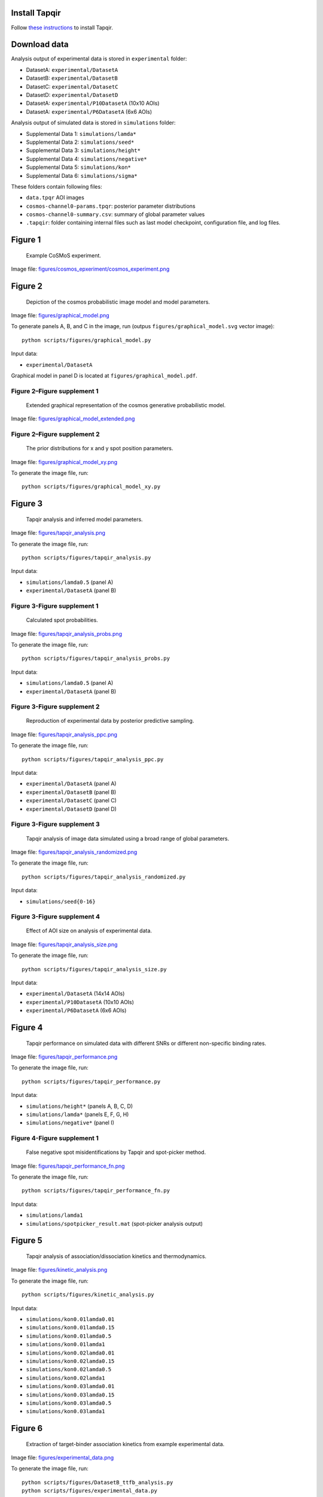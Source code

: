 Install Tapqir
--------------

Follow `these instructions <https://tapqir.readthedocs.io/en/latest/install/index.html>`_ to install Tapqir.

Download data
-------------

Analysis output of experimental data is stored in ``experimental`` folder:

* DatasetA: ``experimental/DatasetA``
* DatasetB: ``experimental/DatasetB``
* DatasetC: ``experimental/DatasetC``
* DatasetD: ``experimental/DatasetD``
* DatasetA: ``experimental/P10DatasetA`` (10x10 AOIs)
* DatasetA: ``experimental/P6DatasetA`` (6x6 AOIs)

Analysis output of simulated data is stored in ``simulations`` folder:

* Supplemental Data 1: ``simulations/lamda*``
* Supplemental Data 2: ``simulations/seed*``
* Supplemental Data 3: ``simulations/height*``
* Supplemental Data 4: ``simulations/negative*``
* Supplemental Data 5: ``simulations/kon*``
* Supplemental Data 6: ``simulations/sigma*``

These folders contain following files:

* ``data.tpqr`` AOI images
* ``cosmos-channel0-params.tpqr``: posterior parameter distributions
* ``cosmos-channel0-summary.csv``: summary of global parameter values
* ``.tapqir``: folder containing internal files such as last model checkpoint, configuration file, and log files.

Figure 1
--------

.. figure:: figures/cosmos_experiment/cosmos_experiment.png
   :alt: Figure 1
   :width: 800
   
   Example CoSMoS experiment.

Image file: `figures/cosmos_epxeriment/cosmos_experiment.png <figures/cosmos_epxeriment/cosmos_experiment.png>`_


Figure 2
--------

.. figure:: figures/graphical_model.png
   :alt: Figure 2
   :width: 800
   
   Depiction of the cosmos probabilistic image model and model parameters.

Image file: `figures/graphical_model.png <figures/graphical_model.png>`_

To generate panels A, B, and C in the image, run (outpus ``figures/graphical_model.svg`` vector image)::

  python scripts/figures/graphical_model.py

Input data:

* ``experimental/DatasetA``

Graphical model in panel D is located at ``figures/graphical_model.pdf``.

Figure 2–Figure supplement 1
^^^^^^^^^^^^^^^^^^^^^^^^^^^^

.. figure:: figures/graphical_model_extended.png
   :alt: Figure 2–Figure supplement 1
   :width: 800
   
   Extended graphical representation of the cosmos generative probabilistic model.

Image file: `figures/graphical_model_extended.png <figures/graphical_model_extended.png>`_

Figure 2–Figure supplement 2
^^^^^^^^^^^^^^^^^^^^^^^^^^^^

.. figure:: figures/graphical_model_xy.png
   :alt: Figure 2–Figure supplement 2
   :width: 300
   
   The prior distributions for x and y spot position parameters.

Image file: `figures/graphical_model_xy.png <figures/graphical_model_xy.png>`_

To generate the image file, run::

  python scripts/figures/graphical_model_xy.py


Figure 3
--------

.. figure:: figures/tapqir_analysis.png
   :alt: Figure 3
   :width: 800
   
   Tapqir analysis and inferred model parameters.

Image file: `figures/tapqir_analysis.png <figures/tapqir_analysis.png>`_

To generate the image file, run::

  python scripts/figures/tapqir_analysis.py

Input data:

* ``simulations/lamda0.5`` (panel A)
* ``experimental/DatasetA`` (panel B)

Figure 3-Figure supplement 1
^^^^^^^^^^^^^^^^^^^^^^^^^^^^

.. figure:: figures/tapqir_analysis_probs.png
   :alt: Figure 3-Figure supplement 1
   :width: 800
   
   Calculated spot probabilities.

Image file: `figures/tapqir_analysis_probs.png <figures/tapqir_analysis_probs.png>`_

To generate the image file, run::

  python scripts/figures/tapqir_analysis_probs.py

Input data:

* ``simulations/lamda0.5`` (panel A)
* ``experimental/DatasetA`` (panel B)

Figure 3-Figure supplement 2
^^^^^^^^^^^^^^^^^^^^^^^^^^^^

.. figure:: figures/tapqir_analysis_ppc.png
   :alt: Figure 3-Figure supplement 2
   :width: 800
   
   Reproduction of experimental data by posterior predictive sampling.

Image file: `figures/tapqir_analysis_ppc.png <figures/tapqir_analysis_ppc.png>`_

To generate the image file, run::

  python scripts/figures/tapqir_analysis_ppc.py

Input data:

* ``experimental/DatasetA`` (panel A)
* ``experimental/DatasetB`` (panel B)
* ``experimental/DatasetC`` (panel C)
* ``experimental/DatasetD`` (panel D)

Figure 3-Figure supplement 3
^^^^^^^^^^^^^^^^^^^^^^^^^^^^

.. figure:: figures/tapqir_analysis_randomized.png
   :alt: Figure 3-Figure supplement 3
   :width: 800
   
   Tapqir analysis of image data simulated using a broad range of global parameters.

Image file: `figures/tapqir_analysis_randomized.png <figures/tapqir_analysis_randomized.png>`_

To generate the image file, run::

  python scripts/figures/tapqir_analysis_randomized.py

Input data:

* ``simulations/seed{0-16}``

Figure 3-Figure supplement 4
^^^^^^^^^^^^^^^^^^^^^^^^^^^^

.. figure:: figures/tapqir_analysis_size.png
   :alt: Figure 3-Figure supplement 4
   :width: 800
   
   Effect of AOI size on analysis of experimental data.

Image file: `figures/tapqir_analysis_size.png <figures/tapqir_analysis_size.png>`_

To generate the image file, run::

  python scripts/figures/tapqir_analysis_size.py

Input data:

* ``experimental/DatasetA`` (14x14 AOIs)
* ``experimental/P10DatasetA`` (10x10 AOIs)
* ``experimental/P6DatasetA`` (6x6 AOIs)


Figure 4
--------

.. figure:: figures/tapqir_performance.png
   :alt: Figure 4
   :width: 800

   Tapqir performance on simulated data with different SNRs or different non-specific binding rates.

Image file: `figures/tapqir_performance.png <figures/tapqir_performance.png>`_

To generate the image file, run::

  python scripts/figures/tapqir_performance.py

Input data:

* ``simulations/height*`` (panels A, B, C, D)
* ``simulations/lamda*`` (panels E, F, G, H)
* ``simulations/negative*`` (panel I)

Figure 4-Figure supplement 1
^^^^^^^^^^^^^^^^^^^^^^^^^^^^

.. figure:: figures/tapqir_performance_fn.png
   :alt: Figure 4-Figure supplement 1
   :width: 800

   False negative spot misidentifications by Tapqir and spot-picker method.

Image file: `figures/tapqir_performance_fn.png <figures/tapqir_performance_fn.png>`_

To generate the image file, run::

  python scripts/figures/tapqir_performance_fn.py

Input data:

* ``simulations/lamda1``
* ``simulations/spotpicker_result.mat`` (spot-picker analysis output)


Figure 5
--------

.. figure:: figures/kinetic_analysis.png
   :alt: Figure 5
   :width: 800

   Tapqir analysis of association/dissociation kinetics and thermodynamics.

Image file: `figures/kinetic_analysis.png <figures/kinetic_analysis.png>`_

To generate the image file, run::

  python scripts/figures/kinetic_analysis.py

Input data:

* ``simulations/kon0.01lamda0.01``
* ``simulations/kon0.01lamda0.15``
* ``simulations/kon0.01lamda0.5``
* ``simulations/kon0.01lamda1``
* ``simulations/kon0.02lamda0.01``
* ``simulations/kon0.02lamda0.15``
* ``simulations/kon0.02lamda0.5``
* ``simulations/kon0.02lamda1``
* ``simulations/kon0.03lamda0.01``
* ``simulations/kon0.03lamda0.15``
* ``simulations/kon0.03lamda0.5``
* ``simulations/kon0.03lamda1``


Figure 6
--------

.. figure:: figures/experimental_data.png
   :alt: Figure 6
   :width: 800

   Extraction of target-binder association kinetics from example experimental data.

Image file: `figures/experimental_data.png <figures/experimental_data.png>`_

To generate the image file, run::

  python scripts/figures/DatasetB_ttfb_analysis.py
  python scripts/figures/experimental_data.py

Input data:

* ``experimental/DatsetB``

Figure 6-Figure supplement 1
^^^^^^^^^^^^^^^^^^^^^^^^^^^^

.. figure:: figures/experimental_data_DatasetA.png
   :alt: Figure 6-Figure supplement 1
   :width: 800

   Additional example showing extraction of target-binder association kinetics from experimental data.

Image file: `figures/experimental_data_DatasetA.png <figures/experimental_data_DatasetA.png>`_

To generate the image file, run::

  python scripts/figures/DatasetA_ttfb_analysis.py
  python scripts/figures/experimental_data_DatasetA.py

Input data:

* ``experimental/DatsetA``

Figure 6-Figure supplement 2
^^^^^^^^^^^^^^^^^^^^^^^^^^^^

.. figure:: figures/experimental_data_DatasetC.png
   :alt: Figure 6-Figure supplement 2
   :width: 800

   Additional example showing extraction of target-binder association kinetics from experimental data.

Image file: `figures/experimental_data_DatasetC.png <figures/experimental_data_DatasetC.png>`_

To generate the image file, run::

  python scripts/figures/DatasetC_ttfb_analysis.py
  python scripts/figures/experimental_data_DatasetC.py

Input data:

* ``experimental/DatsetC``

Figure 6-Figure supplement 3
^^^^^^^^^^^^^^^^^^^^^^^^^^^^

.. figure:: figures/experimental_data_DatasetD.png
   :alt: Figure 6-Figure supplement 3
   :width: 800

   Additional example showing extraction of target-binder association kinetics from experimental data.

Image file: `figures/experimental_data_DatasetD.png <figures/experimental_data_DatasetD.png>`_

To generate the image file, run::

  python scripts/figures/DatasetD_ttfb_analysis.py
  python scripts/figures/experimental_data_DatasetD.py

Input data:

* ``experimental/DatsetD``


Supplemental Data 1
-------------------

Varying non-specific binding rate simulation parameters and corresponding fit values

To generate supplementary file ``supplementary/data1.xlsx``, run::

  python scripts/supplementary/data1.py

Input data:

* ``simulations/lamda*``


Supplemental Data 2
-------------------

Randomized simulation parameters and corresponding fit values

To generate supplementary file ``supplementary/data2.xlsx``, run::

  python scripts/supplementary/data2.py

Input data:

* ``simulations/seed*``


Supplemental Data 3
-------------------

Randomized simulation parameters and corresponding fit values

To generate supplementary file ``supplementary/data3.xlsx``, run::

  python scripts/supplementary/data3.py

Input data:

* ``simulations/height*``


Supplemental Data 4
-------------------

No target-specific binding and varying non-specific binding rate simulation parameters and corresponding fit values

To generate supplementary file ``supplementary/data4.xlsx``, run::

  python scripts/supplementary/data4.py

Input data:

* ``simulations/negative*``


Supplemental Data 5
-------------------

Kinetic simulation parameters and corresponding fit values

To generate supplementary file ``supplementary/data5.xlsx``, run::

  python scripts/supplementary/data5.py

Input data:

* ``simulations/kon*``


Supplemental Data 6
-------------------

Varying proximity simulation parameters and corresponding fit values

To generate supplementary file ``supplementary/data6.xlsx``, run::

  python scripts/supplementary/data6.py

Input data:

* ``simulations/sigma*``
